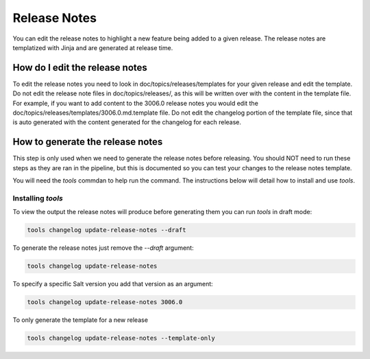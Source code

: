 .. _releasenotes:

=============
Release Notes
=============

You can edit the release notes to highlight a new feature being added
to a given release. The release notes are templatized with Jinja and
are generated at release time.


.. _edit-release-note:

How do I edit the release notes
-------------------------------

To edit the release notes you need to look in doc/topics/releases/templates
for your given release and edit the template. Do not edit the release note
files in doc/topics/releases/, as this will be written over with the content
in the template file. For example, if you want to add content to the 3006.0
release notes you would edit the doc/topics/releases/templates/3006.0.md.template
file. Do not edit the changelog portion of the template file, since that is
auto generated with the content generated for the changelog for each release.


How to generate the release notes
---------------------------------

This step is only used when we need to generate the release notes before releasing.
You should NOT need to run these steps as they are ran in the pipeline, but this
is documented so you can test your changes to the release notes template.

You will need the `tools` commdan to help run the command. The instructions below
will detail how to install and use `tools`.


Installing `tools`
..................

.. code-block: bash

    python -m pip install -r requirements/static/ci/py3.10/tools.txt


To view the output the release notes will produce before generating them
you can run `tools` in draft mode:

.. code-block:: bash

    tools changelog update-release-notes --draft

To generate the release notes just remove the `--draft` argument:

.. code-block:: bash

    tools changelog update-release-notes


To specify a specific Salt version you add that version as an argument:

.. code-block:: bash

    tools changelog update-release-notes 3006.0


To only generate the template for a new release


.. code-block:: bash

    tools changelog update-release-notes --template-only
